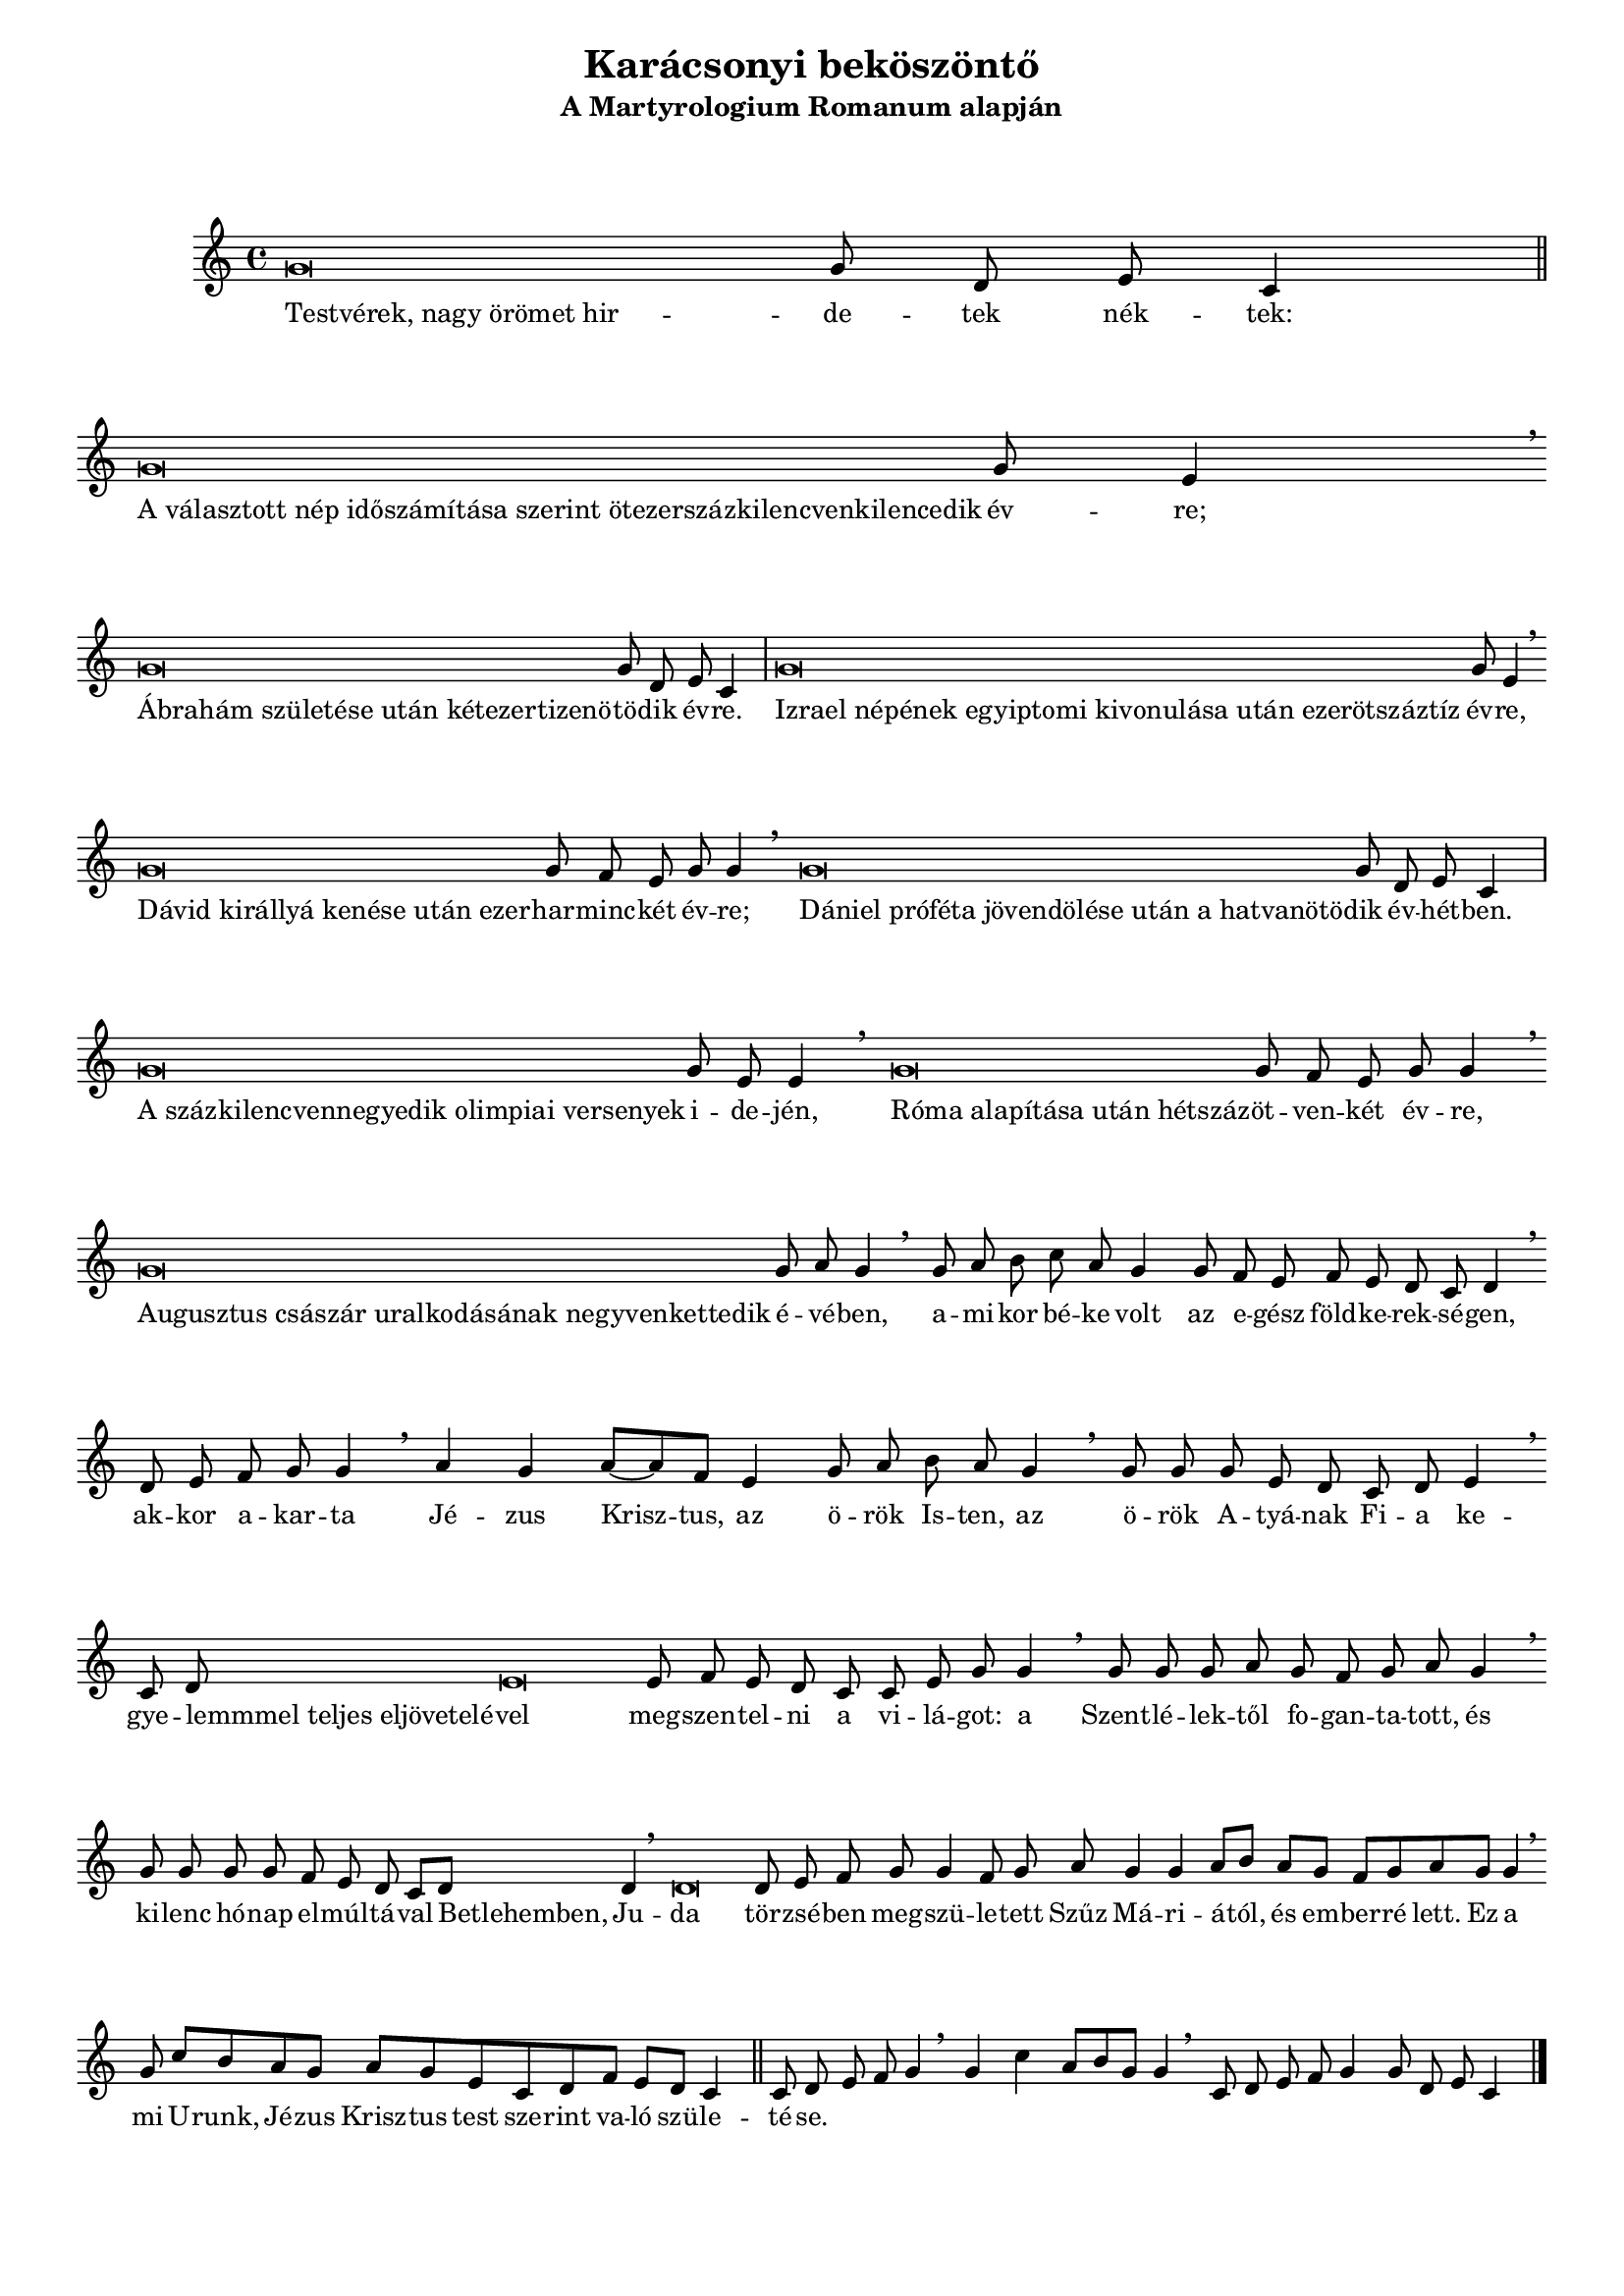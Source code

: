 \version "2.14.0"

#(set-global-staff-size 16)

\header {
	title = "Karácsonyi beköszöntő"
	subtitle = "A Martyrologium Romanum alapján"
	tagline = ""
}

music = \relative c'' {
	\cadenzaOn
	g\breve g8 d e c4 \bar "||"
	g'\breve g8 e4 \breathe \bar ""
	g\breve g8 d e c4 \bar "|"
	g'\breve g8 e4 \breathe \bar ""
	g\breve g8 f e g g4 \breathe \bar ""
	g\breve g8 d e c4 \bar "|"
	g'\breve g8 e8 e4 \breathe \bar ""
	g\breve g8 f e g g4 \breathe \bar ""
	g\breve g8 a g4 \breathe \bar ""
	g8 a b c a g4 g8 f e f e d c d4 \breathe \bar ""
	d8 e f g g4 \breathe \bar ""
	a4 g a8[~a f] e4 g8 a b a g4 \breathe \bar ""
	g8 g g e d c d e4 \breathe \bar ""
	c8 d e\breve e8 f e d c c e g g4 \breathe \bar ""
	g8 g g a g f g a g4 \breathe \bar ""
	g8 g g g f e d c[ d] d4 \breathe \bar ""
	d\breve d8 e f g g4 \bar "" f8 g a g4 g4 a8[ b] a[ g] f[ g a g] g4 \breathe \bar ""
	g8 c[ b a g] a[ g e c d f] e[ d] c4 \bar "||"
	c8 d e f g4 \breathe \bar ""
	g4 c a8[ b g] g4 \breathe \bar ""
	c,8 d e f g4 g8 d e c4 \bar "|."
}
\addlyrics {
	\once \override LyricText #'self-alignment-X = #LEFT
	"Testvérek, nagy örömet hir" --
	de -- tek nék -- tek:
	\once \override LyricText #'self-alignment-X = #LEFT
	"A választott nép időszámítása szerint ötezerszázkilencvenkilencedik"
	év -- re;
	\once \override LyricText #'self-alignment-X = #LEFT
	"Ábrahám születése után kétezertizenö" -- 
	tö -- dik év -- re.
	\once \override LyricText #'self-alignment-X = #LEFT
	"Izrael népének egyiptomi kivonulása után ezerötszáztíz"
	év -- re,
	\once \override LyricText #'self-alignment-X = #LEFT
	"Dávid királlyá kenése után ezer" --
	har -- minc -- két év -- re;
	\once \override LyricText #'self-alignment-X = #LEFT
	"Dániel próféta jövendölése után a hatvanötö" --
	dik év -- hét -- ben.
	\once \override LyricText #'self-alignment-X = #LEFT
	"A százkilencvennegyedik olimpiai versenyek"
	i -- de -- jén,
	\once \override LyricText #'self-alignment-X = #LEFT
	"Róma alapítása után hétszáz" --
	öt -- ven -- két év -- re, 
	\once \override LyricText #'self-alignment-X = #LEFT
	"Augusztus császár uralkodásának negyvenkettedik"
	é -- vé -- ben,
	a -- mi -- kor bé -- ke volt az e -- gész föld -- ke -- rek -- sé -- gen,
	ak -- kor a -- kar -- ta
	Jé -- zus Krisz -- tus,
	az ö -- rök Is -- ten,
	az ö -- rök A -- tyá -- nak Fi -- a
	ke -- gye --
	\once \override LyricText #'self-alignment-X = #LEFT
	"lemmmel teljes eljövetelé" --
	vel meg -- szen -- tel -- ni a vi -- lá -- got:
	a Szent -- lé -- lek -- től fo -- gan -- ta -- tott,
	és ki -- lenc hó -- nap el -- múl -- tá -- val
	\once \override LyricText #'self-alignment-X = #LEFT
	"Betlehemben,"
	Ju -- da tör -- zsé -- ben meg -- szü -- le -- tett Szűz Má -- ri -- á -- tól,
	és em -- ber -- ré lett.
	Ez a mi U -- runk,
	Jé -- zus Krisz -- tus
	test sze -- rint va -- ló szü -- le -- té -- se.
}

\score {
	\music	
}

\paper {
	ragged-last-bottom = ##f
	markup-system-spacing = #'((basic-distance . 16) (padding . 0.5) (stretchability . 30))
	bottom-margin = 2\cm
}